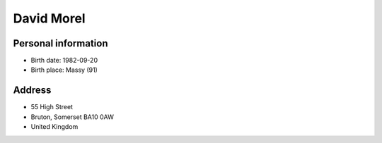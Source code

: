 David Morel
===========

Personal information
--------------------

- Birth date: 1982-09-20
- Birth place: Massy (91)

Address
-------

- 55 High Street
- Bruton, Somerset BA10 0AW
- United Kingdom
